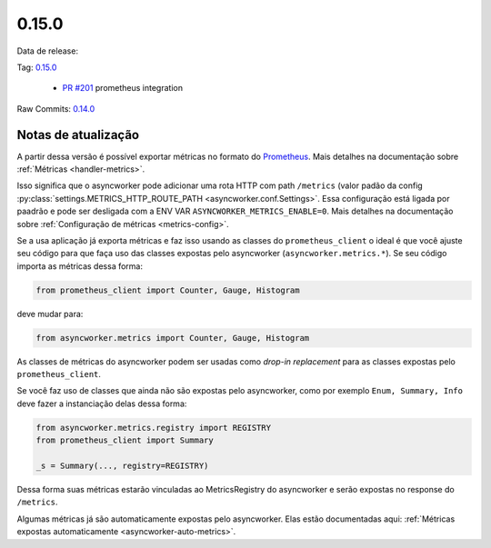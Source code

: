 0.15.0
================


Data de release:

Tag: `0.15.0 <https://github.com/b2wdigital/async-worker/releases/tag/0.15.0>`_

 * `PR #201 <https://github.com/b2wdigital/async-worker/pull/201>`_ prometheus integration

Raw Commits: `0.14.0 <https://github.com/b2wdigital/async-worker/compare/0.14.1...0.15.0>`_


Notas de atualização
--------------------

A partir dessa versão é possível exportar métricas no formato do  `Prometheus <https://prometheus.io/docs/instrumenting/exposition_formats/#text-based-format>`_. Mais detalhes na documentação sobre :ref:`Métricas <handler-metrics>`.


Isso significa que o asyncworker pode adicionar uma rota HTTP com path ``/metrics`` (valor padão da config :py:class:`settings.METRICS_HTTP_ROUTE_PATH <asyncworker.conf.Settings>`.
Essa configuração está ligada por paadrão e pode ser desligada com a ENV VAR ``ASYNCWORKER_METRICS_ENABLE=0``. Mais detalhes na documentação sobre :ref:`Configuração de métricas <metrics-config>`.

Se a usa aplicação já exporta métricas e faz isso usando as classes do ``prometheus_client`` o ideal é que você ajuste seu código para que faça uso das classes expostas pelo asyncworker (``asyncworker.metrics.*``). Se seu código importa as métricas dessa forma:

.. code:: python

  from prometheus_client import Counter, Gauge, Histogram

deve mudar para:

.. code:: python

 from asyncworker.metrics import Counter, Gauge, Histogram


As classes de métricas do asyncworker podem ser usadas como `drop-in replacement` para as classes expostas pelo ``prometheus_client``.


Se você faz uso de classes que ainda não são expostas pelo asyncworker, como por exemplo ``Enum, Summary, Info`` deve fazer a instanciação delas dessa forma:

.. code:: python

  from asyncworker.metrics.registry import REGISTRY
  from prometheus_client import Summary

  _s = Summary(..., registry=REGISTRY)


Dessa forma suas métricas estarão vinculadas ao MetricsRegistry do asyncworker e serão expostas no response do ``/metrics``.

Algumas métricas já são automaticamente expostas pelo asyncworker. Elas estão documentadas aqui: :ref:`Métricas expostas automaticamente <asyncworker-auto-metrics>`.
